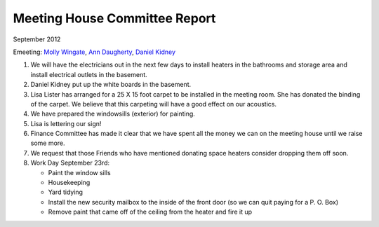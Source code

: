 ==============================
Meeting House Committee Report
==============================
September 2012

Emeeting: `Molly Wingate`_, `Ann Daugherty`_, `Daniel Kidney`_

1. We will have the electricians out in the next few days to install heaters in
   the bathrooms and storage area and install electrical outlets in the basement.
   
2. Daniel Kidney put up the white boards in the basement.

3. Lisa Lister has arranged for a 25 X 15 foot carpet to be installed in the 
   meeting room. She has donated the binding of the carpet. We believe that 
   this carpeting will have a good effect on our acoustics.
   
4. We have prepared the windowsills (exterior) for painting.

5. Lisa is lettering our sign!

6. Finance Committee has made it clear that we have spent all the money we can on the
   meeting house until we raise some more.
   
7. We request that those Friends who have mentioned donating space heaters consider
   dropping them off soon.

8. Work Day September 23rd:
   
   * Paint the window sills
   * Housekeeping
   * Yard tidying
   * Install the new security mailbox to the inside of the front door (so we can quit
     paying for a P. O. Box)
   * Remove paint that came off of the ceiling from the heater and fire it up

.. _Ann Daugherty: /Friends/AnnDaugherty/
.. _Daniel: /Friends/DanielKidney/
.. _Daniel Kidney: /Friends/DanielKidney/
.. _Lisa: /Friends/LisaLister/
.. _Lisa Lister: /Friends/LisaLister/
.. _Molly: /Friends/MollyWingate/
.. _Molly Wingate: /Friends/MollyWingate/
